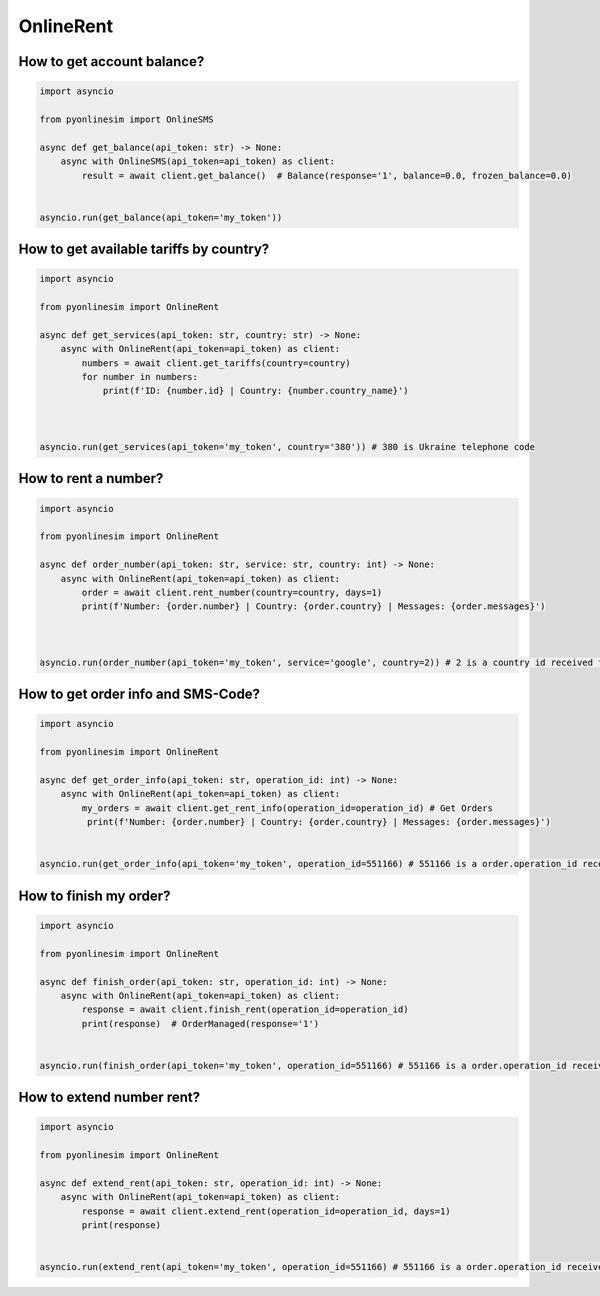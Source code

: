 OnlineRent
===========


How to get account balance?
-------------------------------


.. code-block:: python

    import asyncio

    from pyonlinesim import OnlineSMS

    async def get_balance(api_token: str) -> None:
        async with OnlineSMS(api_token=api_token) as client:
            result = await client.get_balance()  # Balance(response='1', balance=0.0, frozen_balance=0.0)


    asyncio.run(get_balance(api_token='my_token'))

How to get available tariffs by country?
------------------------------------------


.. code-block:: python

    import asyncio

    from pyonlinesim import OnlineRent

    async def get_services(api_token: str, country: str) -> None:
        async with OnlineRent(api_token=api_token) as client:
            numbers = await client.get_tariffs(country=country)
            for number in numbers:
                print(f'ID: {number.id} | Country: {number.country_name}')



    asyncio.run(get_services(api_token='my_token', country='380')) # 380 is Ukraine telephone code

How to rent a number?
------------------------


.. code-block:: python

    import asyncio

    from pyonlinesim import OnlineRent

    async def order_number(api_token: str, service: str, country: int) -> None:
        async with OnlineRent(api_token=api_token) as client:
            order = await client.rent_number(country=country, days=1)
            print(f'Number: {order.number} | Country: {order.country} | Messages: {order.messages}')



    asyncio.run(order_number(api_token='my_token', service='google', country=2)) # 2 is a country id received from get_services method.


How to get order info and SMS-Code?
-----------------------------------------


.. code-block:: python

    import asyncio

    from pyonlinesim import OnlineRent

    async def get_order_info(api_token: str, operation_id: int) -> None:
        async with OnlineRent(api_token=api_token) as client:
            my_orders = await client.get_rent_info(operation_id=operation_id) # Get Orders
             print(f'Number: {order.number} | Country: {order.country} | Messages: {order.messages}')


    asyncio.run(get_order_info(api_token='my_token', operation_id=551166) # 551166 is a order.operation_id received from order_number method.

How to finish my order?
------------------------------


.. code-block:: python

    import asyncio

    from pyonlinesim import OnlineRent

    async def finish_order(api_token: str, operation_id: int) -> None:
        async with OnlineRent(api_token=api_token) as client:
            response = await client.finish_rent(operation_id=operation_id)
            print(response)  # OrderManaged(response='1')


    asyncio.run(finish_order(api_token='my_token', operation_id=551166) # 551166 is a order.operation_id received from order_number method.

How to extend number rent?
------------------------------


.. code-block:: python

    import asyncio

    from pyonlinesim import OnlineRent

    async def extend_rent(api_token: str, operation_id: int) -> None:
        async with OnlineRent(api_token=api_token) as client:
            response = await client.extend_rent(operation_id=operation_id, days=1)
            print(response)


    asyncio.run(extend_rent(api_token='my_token', operation_id=551166) # 551166 is a order.operation_id received from order_number method.
